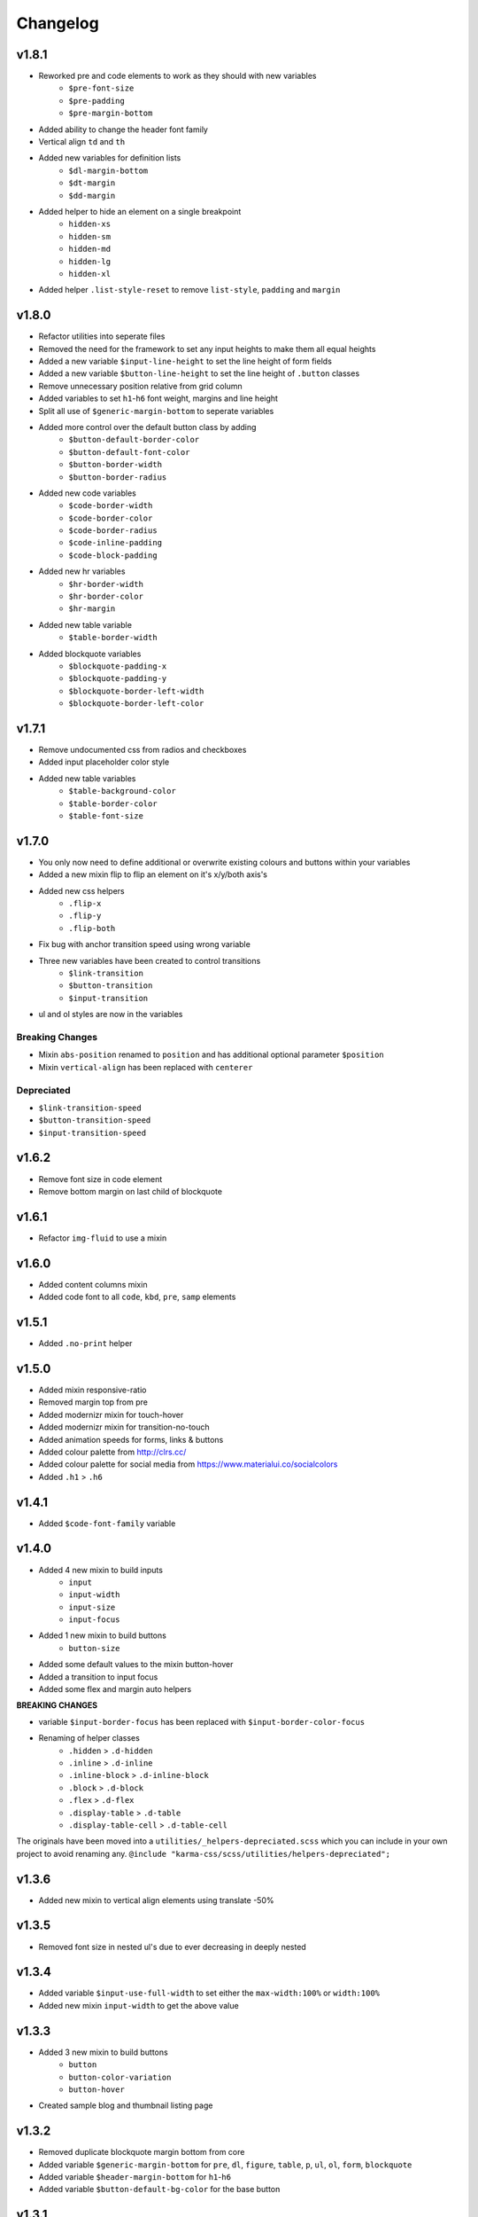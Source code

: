 *********
Changelog
*********

v1.8.1
======

* Reworked pre and code elements to work as they should with new variables
    - ``$pre-font-size``
    - ``$pre-padding``
    - ``$pre-margin-bottom``
* Added ability to change the header font family
* Vertical align ``td`` and ``th``
* Added new variables for definition lists
    - ``$dl-margin-bottom``
    - ``$dt-margin``
    - ``$dd-margin``
* Added helper to hide an element on a single breakpoint
    - ``hidden-xs``
    - ``hidden-sm``
    - ``hidden-md``
    - ``hidden-lg``
    - ``hidden-xl``
* Added helper ``.list-style-reset`` to remove ``list-style``, ``padding`` and ``margin``

v1.8.0
======

* Refactor utilities into seperate files
* Removed the need for the framework to set any input heights to make them all equal heights
* Added a new variable ``$input-line-height`` to set the line height of form fields
* Added a new variable ``$button-line-height`` to set the line height of ``.button`` classes
* Remove unnecessary position relative from grid column
* Added variables to set ``h1``-``h6`` font weight, margins and line height
* Split all use of ``$generic-margin-bottom`` to seperate variables
* Added more control over the default button class by adding
    - ``$button-default-border-color``
    - ``$button-default-font-color``
    - ``$button-border-width``
    - ``$button-border-radius``
* Added new code variables
    - ``$code-border-width``
    - ``$code-border-color``
    - ``$code-border-radius``
    - ``$code-inline-padding``
    - ``$code-block-padding``
* Added new hr variables
    - ``$hr-border-width``
    - ``$hr-border-color``
    - ``$hr-margin``
* Added new table variable
    - ``$table-border-width``
* Added blockquote variables
    - ``$blockquote-padding-x``
    - ``$blockquote-padding-y``
    - ``$blockquote-border-left-width``
    - ``$blockquote-border-left-color``

v1.7.1
======

* Remove undocumented css from radios and checkboxes
* Added input placeholder color style
* Added new table variables
    - ``$table-background-color``
    - ``$table-border-color``
    - ``$table-font-size``

v1.7.0
======

* You only now need to define additional or overwrite existing colours and buttons within your variables
* Added a new mixin flip to flip an element on it's x/y/both axis's
* Added new css helpers
    - ``.flip-x``
    - ``.flip-y``
    - ``.flip-both``
* Fix bug with anchor transition speed using wrong variable
* Three new variables have been created to control transitions
    - ``$link-transition``
    - ``$button-transition``
    - ``$input-transition``
* ul and ol styles are now in the variables

Breaking Changes
----------------

* Mixin ``abs-position`` renamed to ``position`` and has additional optional parameter ``$position``
* Mixin ``vertical-align`` has been replaced with ``centerer``

Depreciated
----------- 

- ``$link-transition-speed``
- ``$button-transition-speed``
- ``$input-transition-speed``

v1.6.2
======

* Remove font size in code element
* Remove bottom margin on last child of blockquote

v1.6.1
======

* Refactor ``img-fluid`` to use a mixin

v1.6.0
======

* Added content columns mixin
* Added code font to all ``code``, ``kbd``, ``pre``, ``samp`` elements

v1.5.1
======

* Added ``.no-print`` helper

v1.5.0
======

* Added mixin responsive-ratio
* Removed margin top from pre
* Added modernizr mixin for touch-hover
* Added modernizr mixin for transition-no-touch
* Added animation speeds for forms, links & buttons
* Added colour palette from http://clrs.cc/
* Added colour palette for social media from https://www.materialui.co/socialcolors
* Added ``.h1`` > ``.h6``

v1.4.1
======

* Added ``$code-font-family`` variable

v1.4.0
======

* Added 4 new mixin to build inputs
    - ``input``
    - ``input-width``
    - ``input-size``
    - ``input-focus``
* Added 1 new mixin to build buttons
    - ``button-size``
* Added some default values to the mixin button-hover
* Added a transition to input focus
* Added some flex and margin auto helpers

**BREAKING CHANGES**

* variable ``$input-border-focus`` has been replaced with ``$input-border-color-focus``
* Renaming of helper classes
    - ``.hidden`` > ``.d-hidden``
    - ``.inline`` > ``.d-inline``
    - ``.inline-block`` > ``.d-inline-block``
    - ``.block`` > ``.d-block``
    - ``.flex`` > ``.d-flex``
    - ``.display-table`` > ``.d-table``
    - ``.display-table-cell`` > ``.d-table-cell``

The originals have been moved into a ``utilities/_helpers-depreciated.scss`` which you can include in your own project
to avoid renaming any. ``@include "karma-css/scss/utilities/helpers-depreciated";``

v1.3.6
======

* Added new mixin to vertical align elements using translate -50%

v1.3.5
======

* Removed font size in nested ul's due to ever decreasing in deeply nested 

v1.3.4
======

* Added variable ``$input-use-full-width`` to set either the ``max-width:100%`` or ``width:100%``
* Added new mixin ``input-width`` to get the above value

v1.3.3
======

* Added 3 new mixin to build buttons
    - ``button``
    - ``button-color-variation``
    - ``button-hover``
* Created sample blog and thumbnail listing page

v1.3.2
======

* Removed duplicate blockquote margin bottom from core
* Added variable ``$generic-margin-bottom`` for ``pre``, ``dl``, ``figure``, ``table``, ``p``, ``ul``, ``ol``, ``form``, ``blockquote``
* Added variable ``$header-margin-bottom`` for ``h1``-``h6``
* Added variable ``$button-default-bg-color`` for the base button

v1.3.1
======

* Added default button examples to test.html
* Added basic grid examples to test.html
* Fixed 0px lint warning
* Removed vertical align from button due to odd inline issue
* Added variable ``$input-font-color`` to set all ``inputs``, ``selects``, ``textareas``
* Added variable ``$input-margin-bottom`` to set all ``inputs``, ``selects``, ``textareas``, ``fieldsets``

v1.3.0
======

* Added new variable ``$input-background-focus`` for when an ``input``, ``select`` or ``textarea`` has focus
* Removed ``push-*`` and ``pull-*`` grid classes in favour of ``order-*``
* Simplified gutter widths to single variable ``$grid-gutter-width``

v1.2.3
======

* Added new variables that allow all form fields to be styled
* Reduced margins on ``hr``, ``ul`` and ``ol``
* Removed awkward defaults on inputs and textareas for ios

